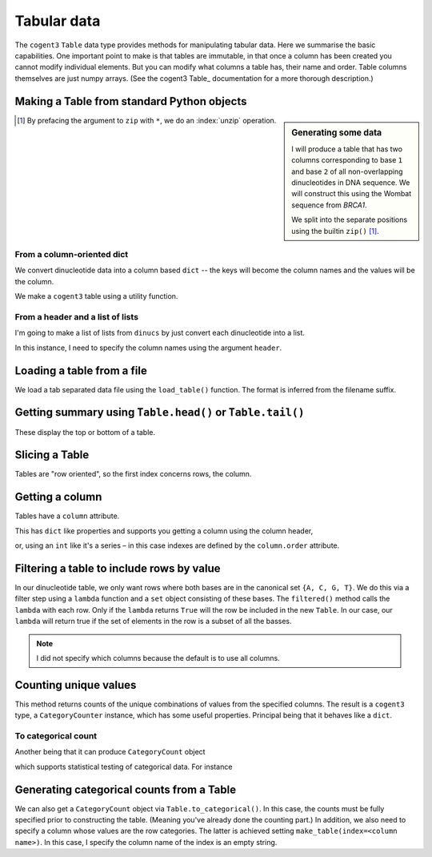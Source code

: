 .. jupyter-execute::
    :hide-code:

    import set_working_directory

.. _tables:

Tabular data
============

The ``cogent3`` ``Table`` data type provides methods for manipulating tabular data. Here we summarise the basic capabilities. One important point to make is that tables are immutable, in that once a column has been created you cannot modify individual elements. But you can modify what columns a table has, their name and order. Table columns themselves are just numpy arrays. (See the cogent3  Table_ documentation for a more thorough description.)

.. index::
    pair: make table; cogent3

Making a Table from standard Python objects
-------------------------------------------

.. sidebar:: Generating some data
    :name: making_dinucs
    
    I will produce a table that has two columns corresponding to base ``1`` and base ``2`` of all non-overlapping dinucleotides in DNA sequence. We will construct this using the Wombat sequence from *BRCA1*.

    .. jupyter-execute::
        :hide-code:

        from cogent3 import load_aligned_seqs

        seqs = load_aligned_seqs("data/brca1.fasta", moltype="dna").degap()
        seq = seqs.named_seqs["Wombat"]
        seq

    .. index::
        triple: zip; builtin; function

    We split into the separate positions using the builtin ``zip()`` [1]_.

    .. jupyter-execute::

        dinucs = seq.get_in_motif_size(2, log_warnings=False)
        base1, base2 = list(zip(*dinucs))

.. [1] By prefacing the argument to ``zip`` with ``*``, we do an :index:`unzip` operation.

From a column-oriented dict
^^^^^^^^^^^^^^^^^^^^^^^^^^^

We convert dinucleotide data into a column based ``dict`` -- the keys will become the column names and the values will be the column.

.. jupyter-execute::

    data = {"base1": base1, "base2": base2}

We make a ``cogent3`` table using a utility function.

.. jupyter-execute::

    from cogent3 import make_table

    table = make_table(data=data)
    table

From a header and a list of lists
^^^^^^^^^^^^^^^^^^^^^^^^^^^^^^^^^

I'm going to make a list of lists from ``dinucs`` by just convert each dinucleotide into a list.

.. jupyter-execute::

    rows = [list(dinuc) for dinuc in dinucs]
    rows[:4]

In this instance, I need to specify the column names using the argument ``header``.

.. jupyter-execute::

    table = make_table(header=["base1", "base2"], data=rows)
    table

.. index::
    triple: load from file; table; cogent3

Loading a table from a file
---------------------------

We load a tab separated data file using the ``load_table()`` function. The format is inferred from the filename suffix.

.. jupyter-execute::

    from cogent3 import load_table

    stats = load_table("data/edge_stats.tsv")
    stats

Getting summary using ``Table.head()`` or ``Table.tail()``
----------------------------------------------------------

These display the top or bottom of a table.

.. jupyter-execute::

    stats.head()

.. jupyter-execute::

    stats.tail()

Slicing a Table
---------------

Tables are "row oriented", so the first index concerns rows, the column.

.. jupyter-execute::

    stats[:4]

Getting a column
----------------

Tables have a ``column`` attribute.

.. jupyter-execute::

    stats.columns

This has ``dict`` like properties and supports you getting a column using the column header,

.. jupyter-execute::

    stats.columns["kappa"]

or, using an ``int`` like it's a series – in this case indexes are defined by the ``column.order`` attribute.

.. jupyter-execute::

    stats.columns.order

.. jupyter-execute::

    stats.columns[0]

.. index::
    triple: filter; table; cogent3

Filtering a table to include rows by value
------------------------------------------

In our dinucleotide table, we only want rows where both bases are in the canonical set ``{A, C, G, T}``. We do this via a filter step using a ``lambda`` function and a ``set`` object consisting of these bases. The ``filtered()`` method calls the ``lambda`` with each row. Only if the ``lambda`` returns ``True`` will the row be included in the new ``Table``. In our case, our ``lambda`` will return true if the set of elements in the row is a subset of all the basses.

.. jupyter-execute::

    table = table.filtered(lambda x: set(x) <= {"A", "C", "G", "T"})
    table

.. note:: I did not specify which columns because the default is to use all columns.

Counting unique values
----------------------

This method returns counts of the unique combinations of values from the specified columns. The result is a ``cogent3`` type, a ``CategoryCounter`` instance, which has some useful properties. Principal being that it behaves like a ``dict``.

.. jupyter-execute::

    unique = table.count_unique()
    unique

To categorical count
^^^^^^^^^^^^^^^^^^^^

Another being that it can produce ``CategoryCount`` object

.. jupyter-execute::

    cat_counts = unique.to_categorical()
    cat_counts

which supports statistical testing of categorical data. For instance

.. jupyter-execute::

    cat_counts.chisq_test()

.. index::
    triple: index column; table; cogent3

Generating categorical counts from a Table
------------------------------------------

We can also get a ``CategoryCount`` object via ``Table.to_categorical()``. In this case, the counts must be fully specified prior to constructing the table. (Meaning you've already done the counting part.) In addition, we also need to specify a column whose values are the row categories. The latter is achieved setting ``make_table(index=<column name>)``. In this case, I specify the column name of the index is an empty string.

.. jupyter-execute::

    data = {
        "A": (158, 110, 113, 59),
        "C": (66, 81, 65, 57),
        "G": (142, 15, 69, 87),
        "T": (81, 72, 63, 58),
        "": ["A", "C", "G", "T"],
    }

    table = make_table(data=data, index="")
    table

.. jupyter-execute::

    cat_counts = table.to_categorical()
    cat_counts

.. todo:: add some exercises
